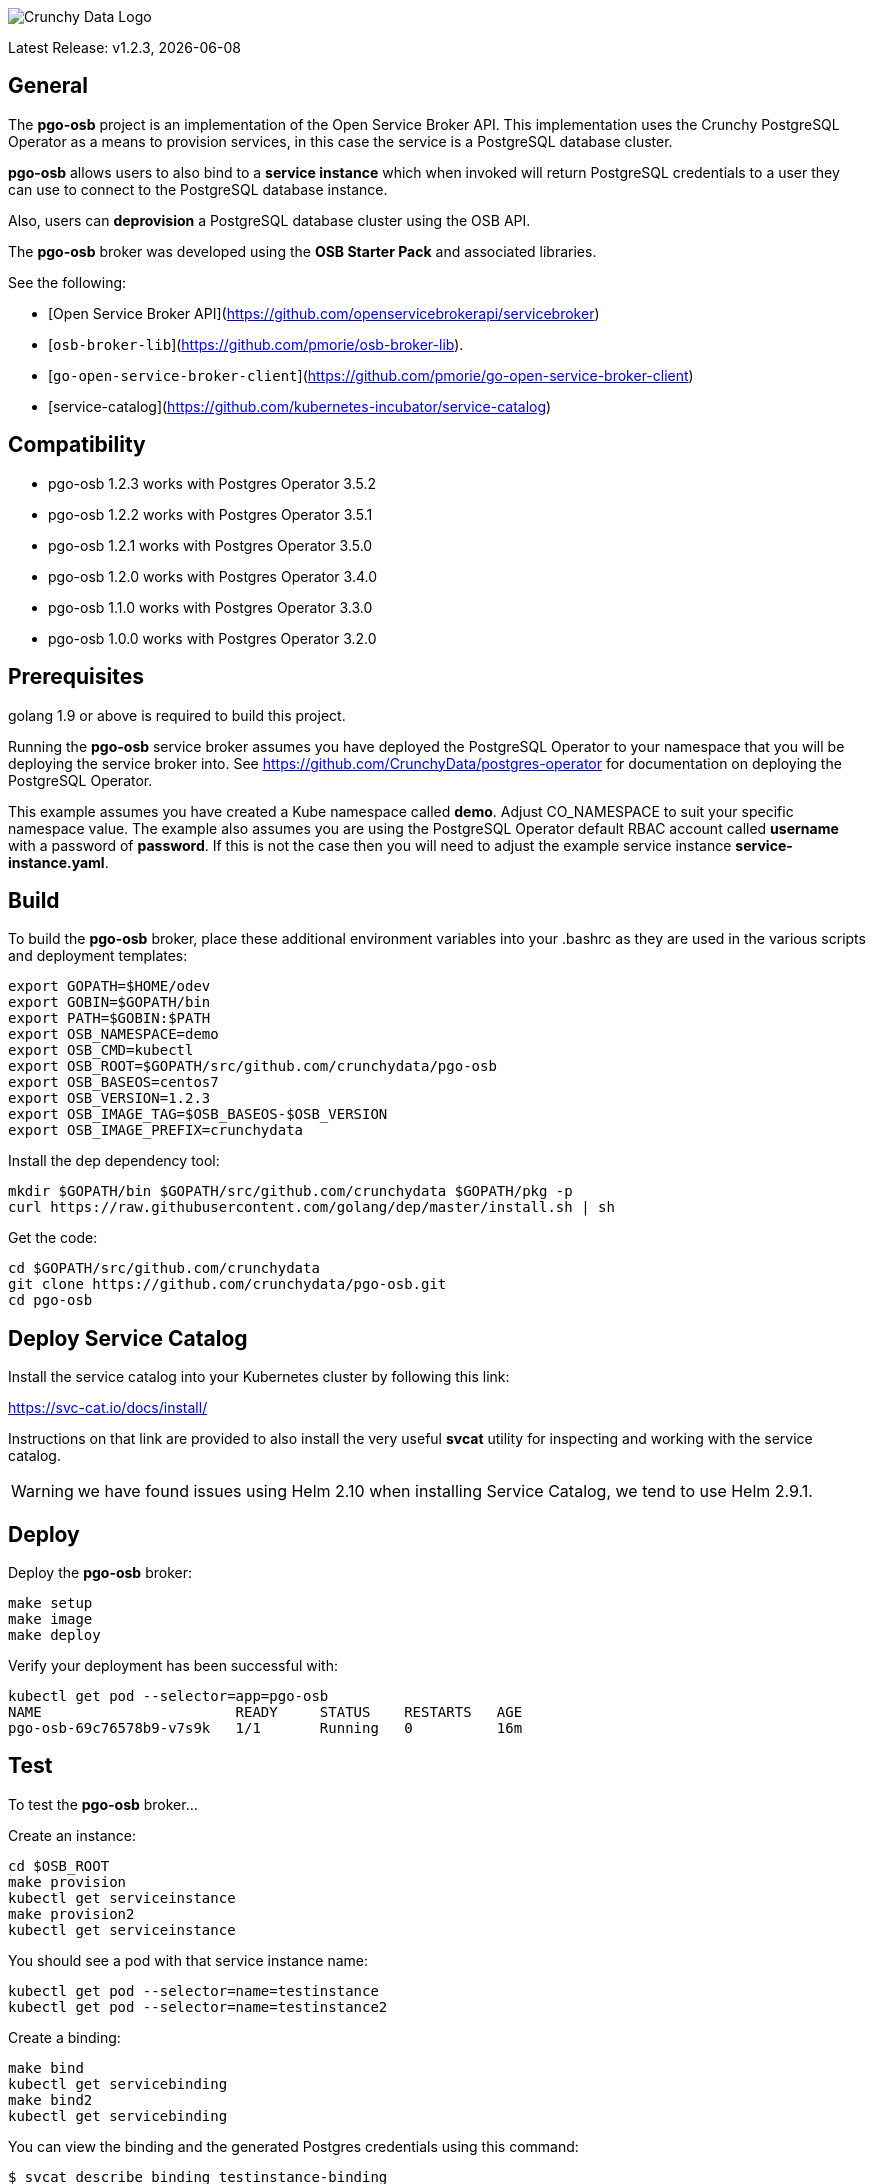 image::crunchy_logo.png[Crunchy Data Logo]

Latest Release: v1.2.3, {docdate}

== General

The *pgo-osb* project is an implementation of the Open Service Broker
API.  This implementation uses the Crunchy PostgreSQL Operator as
a means to provision services, in this case the service is a PostgreSQL
database cluster.

*pgo-osb* allows users to also bind to a *service instance* which when
invoked will return PostgreSQL credentials to a user they can use
to connect to the PostgreSQL database instance.

Also, users can *deprovision* a PostgreSQL database cluster using the
OSB API.


The *pgo-osb* broker was developed using the *OSB Starter Pack* and
associated libraries.


See the following:

 * [Open Service Broker API](https://github.com/openservicebrokerapi/servicebroker)
 * [`osb-broker-lib`](https://github.com/pmorie/osb-broker-lib).
 * [`go-open-service-broker-client`](https://github.com/pmorie/go-open-service-broker-client)
 * [service-catalog](https://github.com/kubernetes-incubator/service-catalog)

== Compatibility

 * pgo-osb 1.2.3 works with Postgres Operator 3.5.2
 * pgo-osb 1.2.2 works with Postgres Operator 3.5.1
 * pgo-osb 1.2.1 works with Postgres Operator 3.5.0
 * pgo-osb 1.2.0 works with Postgres Operator 3.4.0
 * pgo-osb 1.1.0 works with Postgres Operator 3.3.0
 * pgo-osb 1.0.0 works with Postgres Operator 3.2.0

== Prerequisites

golang 1.9 or above is required to build this project.

Running the *pgo-osb* service broker assumes you have deployed
the PostgreSQL Operator to your namespace that you will be
deploying the service broker into.  See https://github.com/CrunchyData/postgres-operator for documentation on deploying the PostgreSQL Operator.


This example assumes you have created a Kube namespace called *demo*.  Adjust
CO_NAMESPACE to suit your specific namespace value.  The example
also assumes you are using the PostgreSQL Operator default RBAC
account called *username* with a password of *password*.  If this is not
the case then you will need to adjust the example service instance *service-instance.yaml*.

== Build

To build the *pgo-osb* broker, place these additional environment variables into your .bashrc as they
are used in the various scripts and deployment templates:
....
export GOPATH=$HOME/odev
export GOBIN=$GOPATH/bin
export PATH=$GOBIN:$PATH
export OSB_NAMESPACE=demo
export OSB_CMD=kubectl
export OSB_ROOT=$GOPATH/src/github.com/crunchydata/pgo-osb
export OSB_BASEOS=centos7
export OSB_VERSION=1.2.3
export OSB_IMAGE_TAG=$OSB_BASEOS-$OSB_VERSION
export OSB_IMAGE_PREFIX=crunchydata
....

Install the dep dependency tool:
....
mkdir $GOPATH/bin $GOPATH/src/github.com/crunchydata $GOPATH/pkg -p
curl https://raw.githubusercontent.com/golang/dep/master/install.sh | sh
....

Get the code:
....
cd $GOPATH/src/github.com/crunchydata
git clone https://github.com/crunchydata/pgo-osb.git
cd pgo-osb
....

== Deploy Service Catalog

Install the service catalog into your Kubernetes cluster by following
this link:

https://svc-cat.io/docs/install/

Instructions on that link are provided to also install the
very useful *svcat* utility for inspecting and working
with the service catalog.

WARNING:  we have found issues using Helm 2.10 when installing Service Catalog, we tend
to use Helm 2.9.1.

== Deploy

Deploy the *pgo-osb* broker:

....
make setup
make image
make deploy
....

Verify your deployment has been successful with:
....
kubectl get pod --selector=app=pgo-osb
NAME                       READY     STATUS    RESTARTS   AGE
pgo-osb-69c76578b9-v7s9k   1/1       Running   0          16m
....


== Test

To test the *pgo-osb* broker...

Create an instance:
....
cd $OSB_ROOT
make provision
kubectl get serviceinstance
make provision2
kubectl get serviceinstance
....

You should see a pod with that service instance name:

....
kubectl get pod --selector=name=testinstance
kubectl get pod --selector=name=testinstance2
....

Create a binding:
....
make bind
kubectl get servicebinding
make bind2
kubectl get servicebinding
....

You can view the binding and the generated Postgres credentials
using this command:
....
$ svcat describe binding testinstance-binding
  Name:        testinstance-binding
  Namespace:   demo
  Status:      Ready - Injected bind result @ 2018-08-24 13:44:29 +0000 UTC
  Secret:      testinstance-binding
  Instance:    testinstance

Parameters:
  No parameters defined

Secret Data:
  secrets    111 bytes
  services   151 bytes
[osb@kube11 pgo-osb]$ svcat describe binding testinstance-binding --show-secrets
  Name:        testinstance-binding
  Namespace:   demo
  Status:      Ready - Injected bind result @ 2018-08-24 13:44:29 +0000 UTC
  Secret:      testinstance-binding
  Instance:    testinstance

Parameters:
  No parameters defined

Secret Data:
  secrets    [{"data":{"postgres":"mu7BDsFi3X","primaryuser":"FHhQwZAeot","testuser":"My2g9BxjFD"},"name":"somesecretname"}]
  services   [{"name":"testinstance","spec":{"clusterIP":"10.104.162.117","externalIPs":[""],"ports":[{"name":"postgres","port":5432,"targetPort":0}]},"status":""}]
....

You can also use the *svcat* Service Catalog CLI to inspect
the service catalog.

=== View the Service Brokers

....
$ svcat get brokers
NAME                        URL                      STATUS
+---------+-------------------------------------------+--------+
pgo-osb   http://pgo-osb.demo.svc.cluster.local:443   Ready
....

=== Get the Service Class

....
$ svcat get classes
NAME         DESCRIPTION
+-----------------+--------------+
pgo-osb-service   The pgo osb!
....

=== View the Service Class

....
$ svcat describe class pgo-osb-service
Name:          pgo-osb-service
Description:   The pgo osb!
UUID:          4be12541-2945-4101-8a33-79ac0ad58750
Status:        Active
Tags:
Broker:        pgo-osb
		      Plans:
		      NAME              DESCRIPTION
		+---------+--------------------------------+
		default   The default plan for the pgo
		osb service

....

=== View Instances in a Namespace
....
$ svcat get instances -n demo
NAME      NAMESPACE        CLASS         PLAN     STATUS
+------------+-----------+-----------------+---------+--------+
  testinstance   demo        pgo-osb-service   default   Ready
  testy4       demo        pgo-osb-service   default   Ready
....


=== Cleanup Examples

You can remove the bindings and instances using these commands:
....
$ svcat unbind testinstance
deleted testinstance-binding
$ svcat unbind testinstance2
deleted testinstance2-binding
$ svcat deprovision testinstance
deleted testinstance
$ svcat deprovision testinstance2
....
